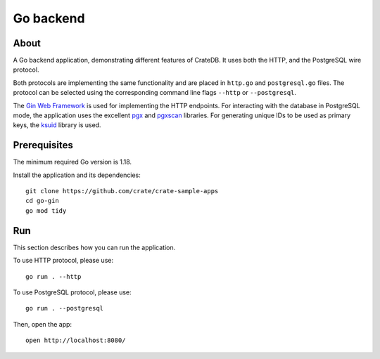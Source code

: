 .. highlight: sh

==========
Go backend
==========


About
=====

A Go backend application, demonstrating different features of CrateDB.
It uses both the HTTP, and the PostgreSQL wire protocol.

Both protocols are implementing the same functionality and are placed in
``http.go`` and ``postgresql.go`` files.
The protocol can be selected using the corresponding command line flags
``--http`` or ``--postgresql``.

The `Gin Web Framework`_ is used for implementing the HTTP endpoints.
For interacting with the database in PostgreSQL mode, the application
uses the excellent `pgx`_ and `pgxscan`_ libraries.
For generating unique IDs to be used as primary keys, the `ksuid`_
library is used.


Prerequisites
=============

The minimum required Go version is 1.18.

Install the application and its dependencies::

    git clone https://github.com/crate/crate-sample-apps
    cd go-gin
    go mod tidy


Run
===

This section describes how you can run the application.

To use HTTP protocol, please use::

    go run . --http

To use PostgreSQL protocol, please use::

    go run . --postgresql

Then, open the app::

    open http://localhost:8080/


.. _Gin Web Framework: https://github.com/gin-gonic/gin
.. _ksuid: https://github.com/segmentio/ksuid
.. _pgx: https://github.com/jackc/pgx
.. _pgxscan: https://github.com/georgysavva/scany
